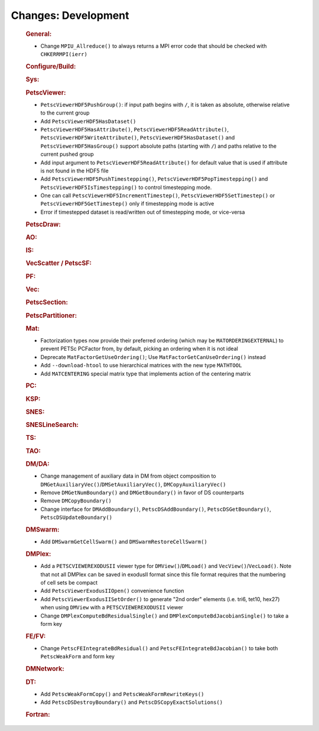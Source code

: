 ====================
Changes: Development
====================

   .. rubric:: General:

   -  Change ``MPIU_Allreduce()`` to always returns a MPI error code that
      should be checked with ``CHKERRMPI(ierr)``

   .. rubric:: Configure/Build:

   .. rubric:: Sys:

   .. rubric:: PetscViewer:

   -  ``PetscViewerHDF5PushGroup()``: if input path begins with ``/``, it is
      taken as absolute, otherwise relative to the current group
   -  Add ``PetscViewerHDF5HasDataset()``
   -  ``PetscViewerHDF5HasAttribute()``,
      ``PetscViewerHDF5ReadAttribute()``,
      ``PetscViewerHDF5WriteAttribute()``,
      ``PetscViewerHDF5HasDataset()`` and
      ``PetscViewerHDF5HasGroup()``
      support absolute paths (starting with ``/``)
      and paths relative to the current pushed group
   -  Add input argument to ``PetscViewerHDF5ReadAttribute()`` for default
      value that is used if attribute is not found in the HDF5 file
   -  Add ``PetscViewerHDF5PushTimestepping()``,
      ``PetscViewerHDF5PopTimestepping()`` and
      ``PetscViewerHDF5IsTimestepping()`` to control timestepping mode.
   -  One can call ``PetscViewerHDF5IncrementTimestep()``,
      ``PetscViewerHDF5SetTimestep()`` or ``PetscViewerHDF5GetTimestep()`` only
      if timestepping mode is active
   -  Error if timestepped dataset is read/written out of timestepping mode, or
      vice-versa

   .. rubric:: PetscDraw:

   .. rubric:: AO:

   .. rubric:: IS:

   .. rubric:: VecScatter / PetscSF:

   .. rubric:: PF:

   .. rubric:: Vec:

   .. rubric:: PetscSection:

   .. rubric:: PetscPartitioner:

   .. rubric:: Mat:

   -  Factorization types now provide their preferred ordering (which
      may be ``MATORDERINGEXTERNAL``) to prevent PETSc PCFactor from, by
      default, picking an ordering when it is not ideal
   -  Deprecate ``MatFactorGetUseOrdering()``; Use
      ``MatFactorGetCanUseOrdering()`` instead
   -  Add ``--download-htool`` to use hierarchical matrices with the new
      type ``MATHTOOL``
   -  Add ``MATCENTERING`` special matrix type that implements action of the
      centering matrix

   .. rubric:: PC:

   .. rubric:: KSP:

   .. rubric:: SNES:

   .. rubric:: SNESLineSearch:

   .. rubric:: TS:

   .. rubric:: TAO:

   .. rubric:: DM/DA:

   -  Change management of auxiliary data in DM from object composition
      to ``DMGetAuxiliaryVec()``/``DMSetAuxiliaryVec()``, ``DMCopyAuxiliaryVec()``
   -  Remove ``DMGetNumBoundary()`` and ``DMGetBoundary()`` in favor of DS
      counterparts
   -  Remove ``DMCopyBoundary()``
   -  Change interface for ``DMAddBoundary()``, ``PetscDSAddBoundary()``,
      ``PetscDSGetBoundary()``, ``PetscDSUpdateBoundary()``

   .. rubric:: DMSwarm:

   -  Add ``DMSwarmGetCellSwarm()`` and ``DMSwarmRestoreCellSwarm()``

   .. rubric:: DMPlex:

   -  Add a ``PETSCVIEWEREXODUSII`` viewer type for ``DMView()``/``DMLoad()`` and
      ``VecView()``/``VecLoad()``. Note that not all DMPlex can be saved in exodusII
      format since this file format requires that the numbering of cell
      sets be compact
   -  Add ``PetscViewerExodusIIOpen()`` convenience function
   -  Add ``PetscViewerExodusIISetOrder()`` to
      generate "2nd order" elements (i.e. tri6, tet10, hex27) when using
      ``DMView`` with a ``PETSCVIEWEREXODUSII`` viewer
   -  Change ``DMPlexComputeBdResidualSingle()`` and
      ``DMPlexComputeBdJacobianSingle()`` to take a form key

   .. rubric:: FE/FV:

   -  Change ``PetscFEIntegrateBdResidual()`` and
      ``PetscFEIntegrateBdJacobian()`` to take both ``PetscWeakForm`` and form
      key

   .. rubric:: DMNetwork:

   .. rubric:: DT:

   -  Add ``PetscWeakFormCopy()`` and ``PetscWeakFormRewriteKeys()``
   -  Add ``PetscDSDestroyBoundary()`` and ``PetscDSCopyExactSolutions()``

   .. rubric:: Fortran:

